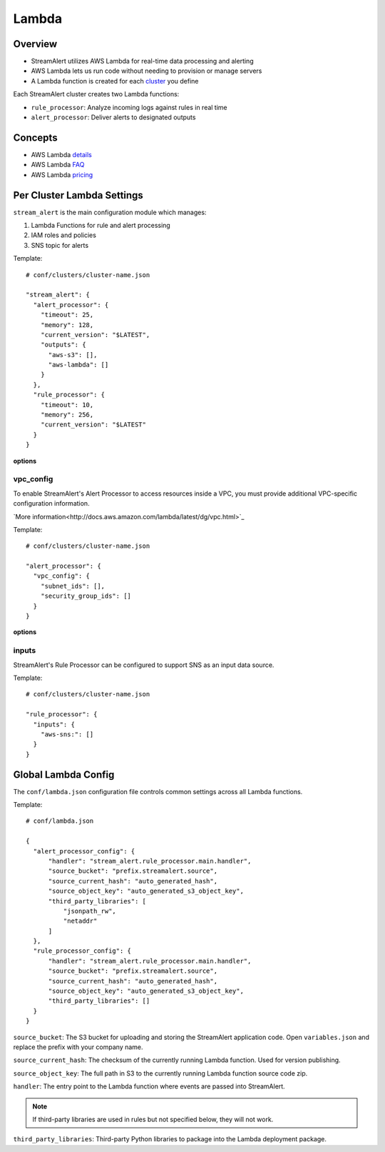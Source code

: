Lambda
======

Overview
--------

* StreamAlert utilizes AWS Lambda for real-time data processing and alerting
* AWS Lambda lets us run code without needing to provision or manage servers
* A Lambda function is created for each `cluster <clusters.html>`_ you define

Each StreamAlert cluster creates two Lambda functions:

* ``rule_processor``: Analyze incoming logs against rules in real time
* ``alert_processor``: Deliver alerts to designated outputs

Concepts
--------
* AWS Lambda `details`_
* AWS Lambda `FAQ`_
* AWS Lambda `pricing`_

.. _details: https://docs.aws.amazon.com/lambda/latest/dg/welcome.html
.. _faq: https://aws.amazon.com/lambda/faqs/
.. _pricing: https://aws.amazon.com/lambda/pricing/


Per Cluster Lambda Settings
---------------------------

``stream_alert`` is the main configuration module which manages:

1) Lambda Functions for rule and alert processing
2) IAM roles and policies
3) SNS topic for alerts

Template::

  # conf/clusters/cluster-name.json

  "stream_alert": {
    "alert_processor": {
      "timeout": 25,
      "memory": 128,
      "current_version": "$LATEST",
      "outputs": {
        "aws-s3": [],
        "aws-lambda": []
      }
    },
    "rule_processor": {
      "timeout": 10,
      "memory": 256,
      "current_version": "$LATEST"
    }
  }

**options**

=============        ========     ======================
Key                  Required     Description
-------------        ---------    ----------
``timeout``          ``true``     The time (in seconds) the Lambda function is allowed to process an incoming record. The timeout can be set to any value between 1 and 300 seconds.
``memory``           ``true``     The amount of memory allocated for the Lambda function execution.
``current_version``  ``true``     The most current published version of the Lambda function.
``outputs``          ``true``    A collection of S3 bucket Ids or AWS Lambda function names to configure as valid outputs.  By default, ``aws-s3`` should contain the bucket created by the ``stream_alert`` module: ``prefix.cluster.streamalerts``.  Optionally, if the alert processor needs to invoke other Lambda functions from within your AWS account, specify a list of function names.
=============        =========    ======================

vpc_config
~~~~~~~~~~

To enable StreamAlert's Alert Processor to access resources inside a VPC, you must provide additional VPC-specific configuration information.

`More information<http://docs.aws.amazon.com/lambda/latest/dg/vpc.html>`_

Template::

  # conf/clusters/cluster-name.json

  "alert_processor": {
    "vpc_config": {
      "subnet_ids": [],
      "security_group_ids": []
    }
  }

**options**

=============           ========     ======================
Key                     Required     Description
-------------           ---------    ----------
``subnet_ids``          ``true``     A list of VPC subnet IDs to run the Alert Processor in
``security_group_ids``  ``true``     A list of security group IDs to apply to the Alert Processor
=============           =========    ======================

inputs
~~~~~~

StreamAlert's Rule Processor can be configured to support SNS as an input data source.

Template::

  # conf/clusters/cluster-name.json

  "rule_processor": {
    "inputs": {
      "aws-sns:": []
    }
  }

Global Lambda Config
--------------------

The ``conf/lambda.json`` configuration file controls common settings across all Lambda functions.

Template::

  # conf/lambda.json

  {
    "alert_processor_config": {
        "handler": "stream_alert.rule_processor.main.handler",
        "source_bucket": "prefix.streamalert.source",
        "source_current_hash": "auto_generated_hash",
        "source_object_key": "auto_generated_s3_object_key",
        "third_party_libraries": [
            "jsonpath_rw",
            "netaddr"
        ]
    },
    "rule_processor_config": {
        "handler": "stream_alert.rule_processor.main.handler",
        "source_bucket": "prefix.streamalert.source",
        "source_current_hash": "auto_generated_hash",
        "source_object_key": "auto_generated_s3_object_key",
        "third_party_libraries": []
    }
  }

``source_bucket``: The S3 bucket for uploading and storing the StreamAlert application code.  Open ``variables.json`` and replace the prefix with your company name.

``source_current_hash``: The checksum of the currently running Lambda function.  Used for version publishing.

``source_object_key``: The full path in S3 to the currently running Lambda function source code zip.

``handler``: The entry point to the Lambda function where events are passed into StreamAlert.

.. note:: If third-party libraries are used in rules but not specified below, they will not work.

``third_party_libraries``: Third-party Python libraries to package into the Lambda deployment package.
